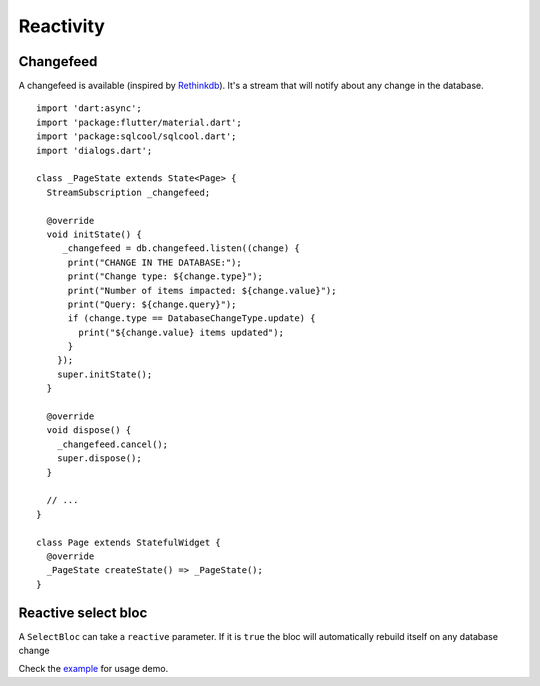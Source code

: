 Reactivity
==========

Changefeed
----------

A changefeed is available (inspired by `Rethinkdb
<https://www.rethinkdb.com/>`_).
It's a stream that will notify about any change in 
the database.

.. highlight:: dart

::

   import 'dart:async';
   import 'package:flutter/material.dart';
   import 'package:sqlcool/sqlcool.dart';
   import 'dialogs.dart';

   class _PageState extends State<Page> {
     StreamSubscription _changefeed;

     @override
     void initState() {
        _changefeed = db.changefeed.listen((change) {
         print("CHANGE IN THE DATABASE:");
         print("Change type: ${change.type}");
         print("Number of items impacted: ${change.value}");
         print("Query: ${change.query}");
         if (change.type == DatabaseChangeType.update) {
           print("${change.value} items updated");
         }
       });
       super.initState();
     }

     @override
     void dispose() {
       _changefeed.cancel();
       super.dispose();
     }

     // ...
   }

   class Page extends StatefulWidget {
     @override
     _PageState createState() => _PageState();
   }


Reactive select bloc
--------------------

A ``SelectBloc`` can take a ``reactive`` parameter. If it is ``true`` the bloc
will automatically rebuild itself on any database change

Check the `example
<https://github.com/synw/sqlcool/tree/master/example>`_ for usage demo.